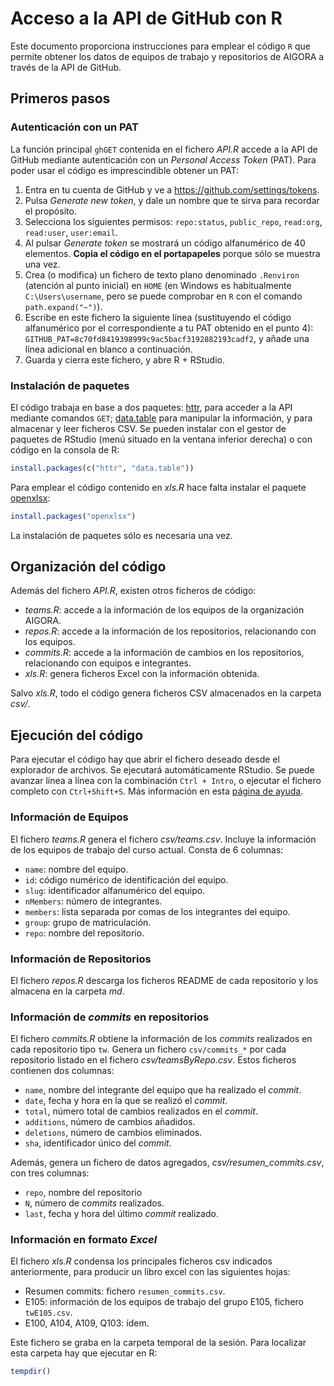 * Acceso a la API de GitHub con R

Este documento proporciona instrucciones para emplear el código =R= que permite obtener los datos de equipos de trabajo y repositorios de AIGORA a través de la API de GitHub.

** Primeros pasos

*** Autenticación con un PAT

La función principal =ghGET= contenida en el fichero [[API.R]] accede a la API de GitHub mediante autenticación con un /Personal Access Token/ (PAT). Para poder usar el código es imprescindible obtener un PAT:

1. Entra en tu cuenta de GitHub y ve a https://github.com/settings/tokens.
2. Pulsa /Generate new token/, y dale un nombre que te sirva para recordar el propósito.
3. Selecciona los siguientes permisos: =repo:status=, =public_repo=, =read:org=, =read:user=, =user:email=.
4. Al pulsar /Generate token/ se mostrará un código alfanumérico de 40 elementos. *Copia el código en el portapapeles* porque sólo se muestra una vez.
5. Crea (o modifica) un fichero de texto plano denominado =.Renviron= (atención al punto inicial) en =HOME= (en Windows es habitualmente =C:\Users\username=, pero se puede comprobar en =R= con el comando =path.expand("~")=).
6. Escribe en este fichero la siguiente línea (sustituyendo el código alfanumérico por el correspondiente a tu PAT obtenido en el punto 4): =GITHUB_PAT=8c70fd8419398999c9ac5bacf3192882193cadf2=, y añade una línea adicional en blanco a continuación.
7. Guarda y cierra este fichero, y abre R + RStudio.

*** Instalación de paquetes

El código trabaja en base a dos paquetes: [[https://httr.r-lib.org][httr]], para acceder a la API mediante comandos =GET=; [[https://github.com/Rdatatable/data.table/wiki][data.table]] para manipular la información, y para almacenar y leer ficheros CSV. Se pueden instalar con el gestor de paquetes de RStudio (menú situado en la ventana inferior derecha) o con código en la consola de R:

#+begin_src R
install.packages(c("httr", "data.table"))
#+end_src

Para emplear el código contenido en [[xls.R]] hace falta instalar el paquete [[https://github.com/awalker89/openxlsx#openxlsx][openxlsx]]:

#+begin_src R
install.packages("openxlsx")
#+end_src


La instalación de paquetes sólo es necesaria una vez.

** Organización del código

Además del fichero [[API.R]], existen otros ficheros de código:

- [[teams.R]]: accede a la información de los equipos de la organización AIGORA.
- [[repos.R]]: accede a la información de los repositorios, relacionando con los equipos.
- [[commits.R]]: accede a la información de cambios en los repositorios, relacionando con equipos e integrantes.
- [[xls.R]]: genera ficheros Excel con la información obtenida.

Salvo [[xls.R]], todo el código genera ficheros CSV almacenados en la carpeta [[csv/]].


** Ejecución del código

Para ejecutar el código hay que abrir el fichero deseado desde el explorador de archivos. Se ejecutará automáticamente RStudio. Se puede avanzar línea a línea con la combinación =Ctrl + Intro=, o ejecutar el fichero completo con =Ctrl+Shift+S=. Más información en esta [[https://support.rstudio.com/hc/en-us/articles/200711853-Keyboard-Shortcuts][página de ayuda]].

*** Información de Equipos

 El fichero [[teams.R]] genera el fichero [[csv/teams.csv]]. Incluye la información de los equipos de trabajo del curso actual. Consta de 6 columnas: 

 - =name=: nombre del equipo.
 - =id=: código numérico de identificación del equipo.
 - =slug=: identificador alfanumérico del equipo.
 - =nMembers=: número de integrantes.
 - =members=: lista separada por comas de los integrantes del equipo.
 - =group=: grupo de matriculación.
 - =repo=: nombre del repositorio.


*** Información de Repositorios

 El fichero [[repos.R]] descarga los ficheros README de cada repositorio y los almacena en la carpeta [[md/][md]].

*** Información de /commits/ en repositorios

 El fichero [[commits.R]] obtiene la información de los /commits/ realizados en cada repositorio tipo =tw=. Genera un fichero =csv/commits_*= por cada repositorio listado en el fichero [[csv/teamsByRepo.csv]]. Estos ficheros contienen dos columnas: 
 - =name=, nombre del integrante del equipo que ha realizado el /commit/.
 - =date=, fecha y hora en la que se realizó el /commit/.
 - =total=, número total de cambios realizados en el /commit/.
 - =additions=, número de cambios añadidos.
 - =deletions=, número de cambios eliminados.
 - =sha=, identificador único del /commit/.

 Además, genera un fichero de datos agregados, [[csv/resumen_commits.csv]], con tres columnas:
 - =repo=, nombre del repositorio
 - =N=, número de /commits/ realizados.
 - =last=, fecha y hora del último /commit/ realizado.


*** Información en formato /Excel/

 El fichero [[xls.R]] condensa los principales ficheros csv indicados anteriormente, para producir un libro excel con las siguientes hojas:
 - Resumen commits: fichero =resumen_commits.csv=.
 - E105: información de los equipos de trabajo del grupo E105, fichero =twE105.csv=.
 - E100, A104, A109, Q103: ídem.

 Este fichero se graba en la carpeta temporal de la sesión. Para localizar esta carpeta hay que ejecutar en R:

 #+begin_src R
tempdir()
 #+end_src
